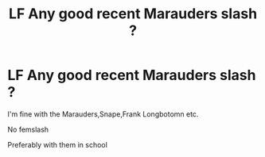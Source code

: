 #+TITLE: LF Any good recent Marauders slash ?

* LF Any good recent Marauders slash ?
:PROPERTIES:
:Author: Bleepbloopbotz2
:Score: 6
:DateUnix: 1566759660.0
:DateShort: 2019-Aug-25
:FlairText: Request
:END:
I'm fine with the Marauders,Snape,Frank Longbotomn etc.

No femslash

Preferably with them in school

